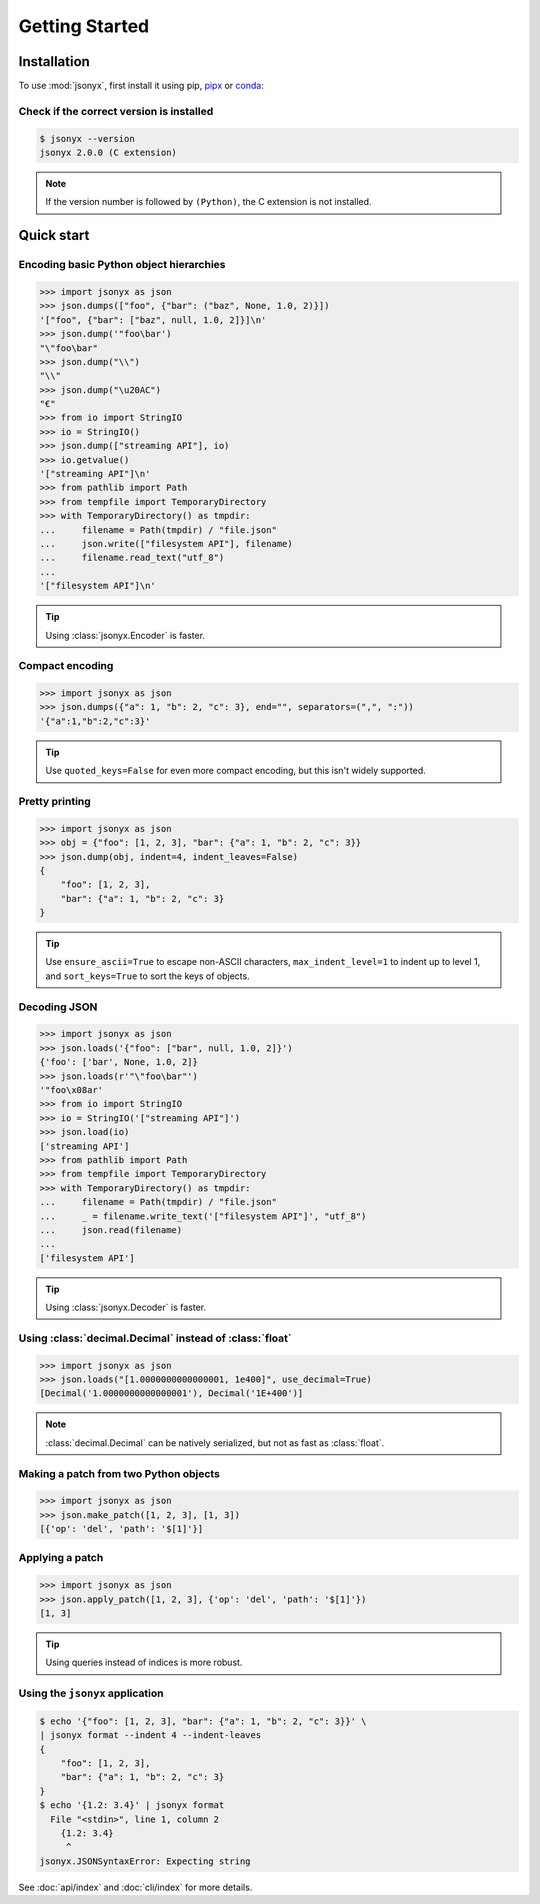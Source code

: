 Getting Started
===============

.. _installation:

Installation
------------

To use :mod:`jsonyx`, first install it using pip,
`pipx <https://pipx.pypa.io>`_ or `conda <https://docs.conda.io>`_:

.. tab:: pip

    .. tab:: PyPI

        .. only:: latex

            .. rubric:: pip (PyPI)

        .. code-block:: console

            (.venv) $ pip install -U jsonyx

    .. tab:: GitHub

        .. only:: latex

            .. rubric:: pip (GitHub)

        .. code-block:: console

            (.venv) $ pip install --force-reinstall git+https://github.com/nineteendo/jsonyx

.. tab:: pipx

    .. tab:: PyPI

        .. only:: latex

            .. rubric:: pipx (PyPI)

        .. code-block:: console

            $ pipx install jsonyx

    .. tab:: GitHub

        .. only:: latex

            .. rubric:: pipx (GitHub)

        .. code-block:: console

            $ pipx install -f git+https://github.com/nineteendo/jsonyx

.. tab:: conda

    .. tab:: conda-forge

        .. only:: latex

            .. rubric:: conda (conda-forge)

        .. code-block:: console

            (base) $ conda install conda-forge::jsonyx

Check if the correct version is installed
^^^^^^^^^^^^^^^^^^^^^^^^^^^^^^^^^^^^^^^^^

.. versionadded:: 2.0

.. code-block:: console

    $ jsonyx --version
    jsonyx 2.0.0 (C extension)

.. note:: If the version number is followed by ``(Python)``, the C extension is
    not installed.

Quick start
-----------

Encoding basic Python object hierarchies
^^^^^^^^^^^^^^^^^^^^^^^^^^^^^^^^^^^^^^^^

.. versionchanged:: 2.0 Made :class:`tuple` JSON serializable.

>>> import jsonyx as json
>>> json.dumps(["foo", {"bar": ("baz", None, 1.0, 2)}])
'["foo", {"bar": ["baz", null, 1.0, 2]}]\n'
>>> json.dump('"foo\bar')
"\"foo\bar"
>>> json.dump("\\")
"\\"
>>> json.dump("\u20AC")
"€"
>>> from io import StringIO
>>> io = StringIO()
>>> json.dump(["streaming API"], io)
>>> io.getvalue()
'["streaming API"]\n'
>>> from pathlib import Path
>>> from tempfile import TemporaryDirectory
>>> with TemporaryDirectory() as tmpdir:
...     filename = Path(tmpdir) / "file.json"
...     json.write(["filesystem API"], filename)
...     filename.read_text("utf_8")
...
'["filesystem API"]\n'

.. tip:: Using :class:`jsonyx.Encoder` is faster.

Compact encoding
^^^^^^^^^^^^^^^^

.. versionchanged:: 2.0

    - Added ``quoted_keys``.
    - Merged ``item_separator`` and ``key_separator`` as ``separators``.

>>> import jsonyx as json
>>> json.dumps({"a": 1, "b": 2, "c": 3}, end="", separators=(",", ":"))
'{"a":1,"b":2,"c":3}'

.. tip:: Use ``quoted_keys=False`` for even more compact encoding, but this
    isn't widely supported.

Pretty printing
^^^^^^^^^^^^^^^

.. versionchanged:: 2.0 Added ``indent_leaves`` and ``max_indent_level``.

>>> import jsonyx as json
>>> obj = {"foo": [1, 2, 3], "bar": {"a": 1, "b": 2, "c": 3}}
>>> json.dump(obj, indent=4, indent_leaves=False)
{
    "foo": [1, 2, 3],
    "bar": {"a": 1, "b": 2, "c": 3}
}

.. tip:: Use ``ensure_ascii=True`` to escape non-ASCII characters,
    ``max_indent_level=1`` to indent up to level 1, and ``sort_keys=True``
    to sort the keys of objects.

.. seealso:: The built-in :mod:`pprint` module for pretty-printing arbitrary
    Python data structures.

Decoding JSON
^^^^^^^^^^^^^

>>> import jsonyx as json
>>> json.loads('{"foo": ["bar", null, 1.0, 2]}')
{'foo': ['bar', None, 1.0, 2]}
>>> json.loads(r'"\"foo\bar"')
'"foo\x08ar'
>>> from io import StringIO
>>> io = StringIO('["streaming API"]')
>>> json.load(io)
['streaming API']
>>> from pathlib import Path
>>> from tempfile import TemporaryDirectory
>>> with TemporaryDirectory() as tmpdir:
...     filename = Path(tmpdir) / "file.json"
...     _ = filename.write_text('["filesystem API"]', "utf_8")
...     json.read(filename)
...
['filesystem API']

.. tip:: Using :class:`jsonyx.Decoder` is faster.

Using :class:`decimal.Decimal` instead of :class:`float`
^^^^^^^^^^^^^^^^^^^^^^^^^^^^^^^^^^^^^^^^^^^^^^^^^^^^^^^^

>>> import jsonyx as json
>>> json.loads("[1.0000000000000001, 1e400]", use_decimal=True)
[Decimal('1.0000000000000001'), Decimal('1E+400')]

.. note:: :class:`decimal.Decimal` can be natively serialized, but not as fast
    as :class:`float`.

Making a patch from two Python objects
^^^^^^^^^^^^^^^^^^^^^^^^^^^^^^^^^^^^^^

.. versionadded:: 2.0

>>> import jsonyx as json
>>> json.make_patch([1, 2, 3], [1, 3])
[{'op': 'del', 'path': '$[1]'}]

Applying a patch
^^^^^^^^^^^^^^^^

.. versionadded:: 2.0

>>> import jsonyx as json
>>> json.apply_patch([1, 2, 3], {'op': 'del', 'path': '$[1]'})
[1, 3]

.. tip:: Using queries instead of indices is more robust.

Using the ``jsonyx`` application
^^^^^^^^^^^^^^^^^^^^^^^^^^^^^^^^

.. versionadded:: 2.0

.. code-block:: shell-session

    $ echo '{"foo": [1, 2, 3], "bar": {"a": 1, "b": 2, "c": 3}}' \
    | jsonyx format --indent 4 --indent-leaves
    {
        "foo": [1, 2, 3],
        "bar": {"a": 1, "b": 2, "c": 3}
    }
    $ echo '{1.2: 3.4}' | jsonyx format
      File "<stdin>", line 1, column 2
        {1.2: 3.4}
         ^
    jsonyx.JSONSyntaxError: Expecting string

See :doc:`api/index` and :doc:`cli/index` for more details.
